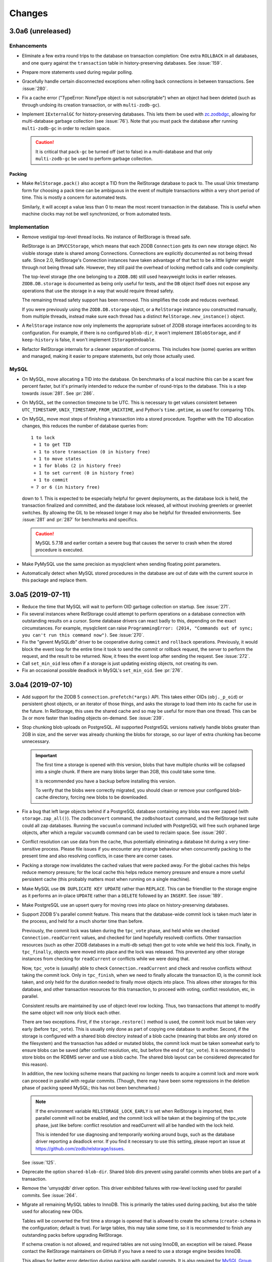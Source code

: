 =========
 Changes
=========

3.0a6 (unreleased)
==================

Enhancements
------------

- Eliminate a few extra round trips to the database on transaction
  completion: One extra ``ROLLBACK`` in all databases, and one query
  against the ``transaction`` table in history-preserving databases.
  See :issue:`159`.

- Prepare more statements used during regular polling.

- Gracefully handle certain disconnected exceptions when rolling back
  connections in between transactions. See :issue:`280`.

- Fix a cache error ("TypeError: NoneType object is not
  subscriptable") when an object had been deleted (such as through
  undoing its creation transaction, or with ``multi-zodb-gc``).

- Implement ``IExternalGC`` for history-preserving databases. This
  lets them be used with `zc.zodbdgc
  <https://pypi.org/project/zc.zodbdgc/>`_, allowing for
  multi-database garbage collection (see :issue:`76`). Note that you
  must pack the database after running ``multi-zodb-gc`` in order to
  reclaim space.

  .. caution::

     It is critical that ``pack-gc`` be turned off (set to false) in a
     multi-database and that only ``multi-zodb-gc`` be used to perform
     garbage collection.

Packing
~~~~~~~

- Make ``RelStorage.pack()`` also accept a TID from the RelStorage
  database to pack to. The usual Unix timestamp form for choosing a
  pack time can be ambiguous in the event of multiple transactions
  within a very short period of time. This is mostly a concern for
  automated tests.

  Similarly, it will accept a value less than 0 to mean the most
  recent transaction in the database. This is useful when machine
  clocks may not be well synchronized, or from automated tests.

Implementation
--------------

- Remove vestigial top-level thread locks. No instance of RelStorage
  is thread safe.

  RelStorage is an ``IMVCCStorage``, which means that each ZODB
  ``Connection`` gets its own new storage object. No visible storage
  state is shared among Connections. Connections are explicitly
  documented as not being thread safe. Since 2.0, RelStorage's
  Connection instances have taken advantage of that fact to be a
  little lighter weight through not being thread safe. However, they
  still paid the overhead of locking method calls and code complexity.

  The top-level storage (the one belonging to a ``ZODB.DB``) still
  used heavyweight locks in earlier releases. ``ZODB.DB.storage`` is
  documented as being only useful for tests, and the ``DB`` object
  itself does not expose any operations that use the storage in a way
  that would require thread safety.

  The remaining thread safety support has been removed. This
  simplifies the code and reduces overhead.

  If you were previously using the ``ZODB.DB.storage`` object, or a
  ``RelStorage`` instance you constructed manually, from multiple
  threads, instead make sure each thread has a distinct
  ``RelStorage.new_instance()`` object.

- A ``RelStorage`` instance now only implements the appropriate subset
  of ZODB storage interfaces according to its configuration. For
  example, if there is no configured ``blob-dir``, it won't implement
  ``IBlobStorage``, and if ``keep-history`` is false, it won't
  implement ``IStorageUndoable``.

- Refactor RelStorage internals for a cleaner separation of concerns.
  This includes how (some) queries are written and managed, making it
  easier to prepare statements, but only those actually used.


MySQL
-----

- On MySQL, move allocating a TID into the database. On benchmarks
  of a local machine this can be a scant few percent faster, but it's
  primarily intended to reduce the number of round-trips to the
  database. This is a step towards :issue:`281`. See :pr:`286`.

- On MySQL, set the connection timezone to be UTC. This is necessary
  to get values consistent between ``UTC_TIMESTAMP``,
  ``UNIX_TIMESTAMP``, ``FROM_UNIXTIME``, and Python's ``time.gmtime``,
  as used for comparing TIDs.

- On MySQL, move most steps of finishing a transaction into a stored
  procedure. Together with the TID allocation changes, this reduces
  the number of database queries from::

    1 to lock
     + 1 to get TID
     + 1 to store transaction (0 in history free)
     + 1 to move states
     + 1 for blobs (2 in history free)
     + 1 to set current (0 in history free)
     + 1 to commit
    = 7 or 6 (in history free)

  down to 1. This is expected to be especially helpful for gevent
  deployments, as the database lock is held, the transaction finalized
  and committed, and the database lock released, all without involving
  greenlets or greenlet switches. By allowing the GIL to be released
  longer it may also be helpful for threaded environments. See
  :issue:`281` and :pr:`287` for benchmarks and specifics.

  .. caution::

    MySQL 5.7.18 and earlier contain a severe bug that causes the
    server to crash when the stored procedure is executed.


- Make PyMySQL use the same precision as mysqlclient when sending
  floating point parameters.

- Automatically detect when MySQL stored procedures in the database
  are out of date with the current source in this package and replace
  them.


3.0a5 (2019-07-11)
==================

- Reduce the time that MySQL will wait to perform OID garbage
  collection on startup. See :issue:`271`.

- Fix several instances where RelStorage could attempt to perform
  operations on a database connection with outstanding results on a
  cursor. Some database drivers can react badly to this, depending on
  the exact circumstances. For example, mysqlclient can raise
  ``ProgrammingError: (2014, "Commands out of sync; you can't run this
  command now")``. See :issue:`270`.

- Fix the "gevent MySQLdb" driver to be cooperative during ``commit``
  and ``rollback`` operations. Previously, it would block the event
  loop for the entire time it took to send the commit or rollback
  request, the server to perform the request, and the result to be
  returned. Now, it frees the event loop after sending the request.
  See :issue:`272`.

- Call ``set_min_oid`` less often if a storage is just updating
  existing objects, not creating its own.

- Fix an occasional possible deadlock in MySQL's ``set_min_oid``. See
  :pr:`276`.

3.0a4 (2019-07-10)
==================

- Add support for the ZODB 5 ``connection.prefetch(*args)`` API. This
  takes either OIDs (``obj._p_oid``) or persistent ghost objects, or
  an iterator of those things, and asks the storage to load them into
  its cache for use in the future. In RelStorage, this uses the shared
  cache and so may be useful for more than one thread. This can be
  3x or more faster than loading objects on-demand. See :issue:`239`.

- Stop chunking blob uploads on PostgreSQL. All supported PostgreSQL
  versions natively handle blobs greater than 2GB in size, and the
  server was already chunking the blobs for storage, so our layer of
  extra chunking has become unnecessary.

  .. important::

     The first time a storage is opened with this version,
     blobs that have multiple chunks will be collapsed into a single
     chunk. If there are many blobs larger than 2GB, this could take
     some time.

     It is recommended you have a backup before installing this
     version.

     To verify that the blobs were correctly migrated, you should
     clean or remove your configured blob-cache directory, forcing new
     blobs to be downloaded.

- Fix a bug that left large objects behind if a PostgreSQL database
  containing any blobs was ever zapped (with ``storage.zap_all()``).
  The ``zodbconvert`` command, the ``zodbshootout`` command, and the
  RelStorage test suite could all zap databases. Running the
  ``vacuumlo`` command included with PostgreSQL will free such
  orphaned large objects, after which a regular ``vacuumdb`` command
  can be used to reclaim space. See :issue:`260`.

- Conflict resolution can use data from the cache, thus potentially
  eliminating a database hit during a very time-sensitive process.
  Please file issues if you encounter any strange behaviour when
  concurrently packing to the present time and also resolving
  conflicts, in case there are corner cases.

- Packing a storage now invalidates the cached values that were packed
  away. For the global caches this helps reduce memory pressure; for
  the local cache this helps reduce memory pressure and ensure a more
  useful persistent cache (this probably matters most when running on
  a single machine).

- Make MySQL use ``ON DUPLICATE KEY UPDATE`` rather than ``REPLACE``.
  This can be friendlier to the storage engine as it performs an
  in-place ``UPDATE`` rather than a ``DELETE`` followed by an
  ``INSERT``. See :issue:`189`.

- Make PostgreSQL use an upsert query for moving rows into place on
  history-preserving databases.

- Support ZODB 5's parallel commit feature. This means that the
  database-wide commit lock is taken much later in the process, and
  held for a much shorter time than before.

  Previously, the commit lock was taken during the ``tpc_vote`` phase,
  and held while we checked ``Connection.readCurrent`` values, and
  checked for (and hopefully resolved) conflicts. Other transaction
  resources (such as other ZODB databases in a multi-db setup) then
  got to vote while we held this lock. Finally, in ``tpc_finally``,
  objects were moved into place and the lock was released. This
  prevented any other storage instances from checking for
  ``readCurrent`` or conflicts while we were doing that.

  Now, ``tpc_vote`` is (usually) able to check
  ``Connection.readCurrent`` and check and resolve conflicts without
  taking the commit lock. Only in ``tpc_finish``, when we need to
  finally allocate the transaction ID, is the commit lock taken, and
  only held for the duration needed to finally move objects into
  place. This allows other storages for this database, and other
  transaction resources for this transaction, to proceed with voting,
  conflict resolution, etc, in parallel.

  Consistent results are maintained by use of object-level row
  locking. Thus, two transactions that attempt to modify the same
  object will now only block each other.

  There are two exceptions. First, if the ``storage.restore()`` method
  is used, the commit lock must be taken very early (before
  ``tpc_vote``). This is usually only done as part of copying one
  database to another. Second, if the storage is configured with a
  shared blob directory instead of a blob cache (meaning that blobs
  are *only* stored on the filesystem) and the transaction has added
  or mutated blobs, the commit lock must be taken somewhat early to
  ensure blobs can be saved (after conflict resolution, etc, but
  before the end of ``tpc_vote``). It is recommended to store blobs on
  the RDBMS server and use a blob cache. The shared blob layout can be
  considered deprecated for this reason).

  In addition, the new locking scheme means that packing no longer
  needs to acquire a commit lock and more work can proceed in parallel
  with regular commits. (Though, there may have been some regressions
  in the deletion phase of packing speed MySQL; this has not been
  benchmarked.)

  .. note::

     If the environment variable ``RELSTORAGE_LOCK_EARLY`` is
     set when RelStorage is imported, then parallel commit will not be
     enabled, and the commit lock will be taken at the beginning of
     the tpc_vote phase, just like before: conflict resolution and
     readCurrent will all be handled with the lock held.

     This is intended for use diagnosing and temporarily working
     around bugs, such as the database driver reporting a deadlock
     error. If you find it necessary to use this setting, please
     report an issue at https://github.com/zodb/relstorage/issues.

  See :issue:`125`.

- Deprecate the option ``shared-blob-dir``. Shared blob dirs prevent
  using parallel commits when blobs are part of a transaction.

- Remove the 'umysqldb' driver option. This driver exhibited failures
  with row-level locking used for parallel commits. See :issue:`264`.

- Migrate all remaining MySQL tables to InnoDB. This is primarily the
  tables used during packing, but also the table used for allocating
  new OIDs.

  Tables will be converted the first time a storage is opened that is
  allowed to create the schema (``create-schema`` in the
  configuration; default is true). For large tables, this may take
  some time, so it is recommended to finish any outstanding packs
  before upgrading RelStorage.

  If schema creation is not allowed, and required tables are not using
  InnoDB, an exception will be raised. Please contact the RelStorage
  maintainers on GitHub if you have a need to use a storage engine
  besides InnoDB.

  This allows for better error detection during packing with parallel
  commits. It is also required for `MySQL Group Replication
  <https://dev.mysql.com/doc/refman/8.0/en/group-replication-requirements.html>`_.
  Benchmarking also shows that creating new objects can be up to 15%
  faster due to faster OID allocation.

  Things to be aware of:

    - MySQL's `general conversion notes
      <https://dev.mysql.com/doc/refman/8.0/en/converting-tables-to-innodb.html>`_
      suggest that if you had tuned certain server parameters for
      MyISAM tables (which RelStorage only used during packing) it
      might be good to evaluate those parameters again.
    - InnoDB tables may take more disk space than MyISAM tables.
    - The ``new_oid`` table may temporarily have more rows in it at one
      time than before. They will still be garbage collected
      eventually. The change in strategy was necessary to handle
      concurrent transactions better.

  See :issue:`188`.

- Fix an ``OperationalError: database is locked`` that could occur on
  startup if multiple processes were reading or writing the cache
  database. See :issue:`266`.


3.0a3 (2019-06-26)
==================

- Zapping a storage now also removes any persistent cache files. See
  :issue:`241`.

- Zapping a MySQL storage now issues ``DROP TABLE`` statements instead
  of ``DELETE FROM`` statements. This is much faster on large
  databases. See :issue:`242`.

- Workaround the PyPy 7.1 JIT bug using MySQL Connector/Python. It is no
  longer necessary to disable the JIT in PyPy 7.1.

- On PostgreSQL, use PostgreSQL's efficient binary ``COPY FROM`` to
  store objects into the database. This can be 20-40% faster. See
  :issue:`247`.

- Use more efficient mechanisms to poll the database for current TIDs
  when verifying serials in transactions.

- Silence a warning about ``cursor.connection`` from pg8000. See
  :issue:`238`.

- Poll the database for the correct TIDs of older transactions when
  loading from a persistent cache, and only use the entries if they
  are current. This restores the functionality lost in the fix for
  :issue:`249`.

- Increase the default cache delta limit sizes.

- Fix a race condition accessing non-shared blobs when the blob cache
  limit was reached which could result in blobs appearing to be
  spuriously empty. This was only observed on macOS. See :issue:`219`.

- Fix a bug computing the cache delta maps when restoring from
  persistent cache that could cause data from a single transaction to
  be stale, leading to spurious conflicts.

3.0a2 (2019-06-19)
==================

- Drop support for PostgreSQL versions earlier than 9.6. See
  :issue:`220`.

- Make MySQL and PostgreSQL use a prepared statement to get
  transaction IDs. PostgreSQL also uses a prepared statement to set
  them. This can be slightly faster. See :issue:`246`.

- Make PostgreSQL use a prepared statement to move objects to their
  final destination during commit (history free only). See
  :issue:`246`.

- Fix an issue with persistent caches written to from multiple
  instances sometimes getting stale data after a restart. Note: This
  makes the persistent cache less useful for objects that rarely
  change in a database that features other actively changing objects;
  it is hoped this can be addressed in the future. See :issue:`249`.

3.0a1 (2019-06-12)
==================

- Add support for Python 3.7.

- Drop support for Python 3.4.

- Drop support for Python 2.7.8 and earlier.

- Drop support for ZODB 4 and ZEO 4.

- Officially drop support for versions of MySQL before 5.7.9. We haven't
  been testing on anything older than that for some time, and older
  than 5.6 for some time before that.

- Drop the ``poll_interval`` parameter. It has been deprecated with a
  warning and ignored since 2.0.0b2. See :issue:`222`.

- Drop support for pg8000 older than 1.11.0.

- Drop support for MySQL Connector/Python older than 8.0.16. Many
  older versions are known to be broken. Note that the C extension,
  while available, is not currently recommended due to internal
  errors. See :issue:`228`.

- Test support for MySQL Connector/Python on PyPy. See :issue:`228`.

  .. caution:: Prior to PyPy 7.2 or RelStorage 3.0a3, it is necessary to disable JIT
               inlining due to `a PyPy bug
               <https://bitbucket.org/pypy/pypy/issues/3014/jit-issue-inlining-structunpack-hh>`_
               with ``struct.unpack``.

- Drop support for PyPy older than 5.3.1.

- Drop support for the "MySQL Connector/Python" driver name since it
  wasn't possible to know if it would use the C extension or the
  Python implementation. Instead, explicitly use the 'Py' or 'C'
  prefixed name. See :pr:`229`.

- Drop the internal and undocumented environment variables that could be
  used to force configurations that did not specify a database driver
  to use a specific driver. Instead, list the driver in the database
  configuration.

- Opening a RelStorage configuration object read from ZConfig more
  than once would lose the database driver setting, reverting to
  'auto'. It now retains the setting. See :issue:`231`.

- Fix Python 3 with mysqlclient 1.4. See :issue:`213`.

- Drop support for mysqlclient < 1.4.

- Make driver names in RelStorage configurations case-insensitive
  (e.g., 'MySQLdb' and 'mysqldb' are both valid). See :issue:`227`.

- Rename the column ``transaction.empty`` to ``transaction.is_empty``
  for compatibility with MySQL 8.0, where ``empty`` is now a reserved
  word. The migration will happen automatically when a storage is
  first opened, unless it is configured not to create the schema.

  .. note:: This migration has not been tested for Oracle.

  .. note:: You must run this migration *before* attempting to upgrade
            a MySQL 5 database to MySQL 8. If you cannot run the
            upgrade through opening the storage, the statement is
            ``ALTER TABLE transaction CHANGE empty is_empty BOOLEAN
            NOT NULL DEFAULT FALSE``.

- Stop getting a warning about invalid optimizer syntax when packing a
  MySQL database (especially with the PyMySQL driver). See
  :issue:`163`.

- Add ``gevent MySQLdb``, a new driver that cooperates with gevent
  while still using the C extensions of ``mysqlclient`` to communicate
  with MySQL. This is now recommended over ``umysqldb``, which is
  deprecated and will be removed.

- Rewrite the persistent cache implementation. It now is likely to
  produce much higher hit rates (100% on some benchmarks, compared to
  1-2% before). It is currently slower to read and write, however.
  This is a work in progress. See :pr:`243`.

- Add more aggressive validation and, when possible, corrections for
  certain types of cache consistency errors. Previously an
  ``AssertionError`` would be raised with the message "Detected an
  inconsistency between RelStorage and the database...". We now
  proactively try harder to avoid that situation based on some
  educated guesses about when it could happen, and should it still
  happen we now reset the cache and raise a type of ``TransientError``
  allowing the application to retry. A few instances where previously
  incorrect data could be cached may now raise such a
  ``TransientError``. See :pr:`245`.

2.1.1 (2019-01-07)
==================

- Avoid deleting attributes of DB driver modules we import. Fixes
  :issue:`206` reported by Josh Zuech.


2.1.0 (2018-02-07)
==================

- Document that installing RelStorage from source requires a working
  CFFI compilation environment. Fixes :issue:`187`, reported by
  Johannes Raggam.

- Test with MySQL Connector/Python 8.0.6, up from 2.1.5. Note that
  PyPy 5.8.0 is known to *not* work with MySQL Connector/Python
  (although PyPy 5.6.0 did).


2.1a2 (2017-04-15)
==================

- Implemented the storage ``afterCompletion`` method, which allows
  RelStorage storages to be notified of transaction endings for
  transactions that don't call the two-phase commit API.  This allows
  resources to be used more efficiently because it prevents RDBMS
  transactions from being held open.

  Fixes: :issue:`147` (At least for ZODB 5.2.)

- Oracle: Fix two queries that got broken due to the performance work
  in 2.1a1.

- MySQL: Workaround a rare issue that could lead to a ``TypeError``
  when getting new OIDs. See :issue:`173`.

- The ``len`` of a RelStorage instance now correctly reflects the
  approximate number of objects in the database. Previously it
  returned a hardcoded 0. See :issue:`178`.

- MySQL: Writing blobs to the database is much faster and scales much
  better as more blobs are stored. The query has been rewritten to use
  existing primary key indexes, whereas before it used a table scan
  due to deficiencies in the MySQL query optimizer. Thanks to Josh
  Zuech and enfold-josh. See :issue:`175`.

2.1a1 (2017-02-01)
==================

- 3.6.0 final release is tested on CI servers.
- Substantial performance improvements for PostgreSQL, both on reading
  and writing. Reading objects can be 20-40% faster. Writing objects
  can be 15-25% faster (the most benefit will be seen by history-free
  databases on PostgreSQL 9.5 and above). MySQL may have a (much)
  smaller improvement too, especially for small transactions. This was
  done through the use of prepared statements for the most important
  queries and the new `'ON CONFLICT UPDATE'
  <https://wiki.postgresql.org/wiki/What's_new_in_PostgreSQL_9.5#INSERT_..._ON_CONFLICT_DO_NOTHING.2FUPDATE_.28.22UPSERT.22.29>`_
  syntax. See :pr:`157` and :issue:`156`.
- The umysqldb driver no longer attempts to automatically reconnect on
  a closed cursor exception. That fails now that prepared statements
  are in use. Instead, it translates the internal exception to one
  that the higher layers of RelStorage recognize as requiring
  reconnection at consistent times (transaction boundaries).
- Add initial support for the `MySQL Connector/Python
  <https://dev.mysql.com/doc/connector-python/en/>`_ driver. See
  :issue:`155`.
- Backport `ZODB #140
  <https://github.com/zopefoundation/ZODB/pull/140>`_ to older
  versions of ZODB. This improves write performance, especially in
  multi-threaded scenarios, by up to 10%. See :pr:`160`.
- MySQL temporary tables now use the InnoDB engine instead of MyISAM.
  See :pr:`162`.

2.0.0 (2016-12-23)
==================

- MySQL and Postgres now use the same optimized methods to get the
  latest TID at transaction commit time as they do at poll time. This
  is similar to :issue:`89`.
- MySQL now releases the commit lock (if acquired) during pre-pack
  with GC of a history-free storage at the same time as PostgreSQL and
  Oracle did (much earlier). Reported and initial fix provided in
  :pr:`9` by jplouis.


2.0.0rc1 (2016-12-12)
=====================

- Writing persistent cache files has been changed to reduce the risk
  of stale temporary files remaining. Also, files are kept open for a
  shorter period of time and removed in a way that should work better
  on Windows.

- RelStorage is now tested on Windows for MySQL and PostgreSQL thanks
  to AppVeyor.

- Add support for Python 3.6.

2.0.0b9 (2016-11-29)
====================

- The MySQL adapter will now produce a more informative error if it
  gets an unexpected result taking the commit lock. Reported by Josh
  Zuech.

- Compatibility with transaction 2.0 on older versions of ZODB (prior
  to the unreleased version that handles encoding meta data for us),
  newer versions of ZODB (that do the encoding), while maintaining
  compatibility with transaction 1.x. In particular, the ``history``
  method consistently returns bytes for username and description.

- In very rare cases, persistent cache files could result in a corrupt
  cache state in memory after loading them, resulting in
  AttributeErrors until the cache files were removed and the instance
  restarted. Reported in :issue:`140` by Carlos Sanchez.

2.0.0b8 (2016-10-02)
====================

- List CFFI in `setup_requires` for buildout users.


2.0.0b7 (2016-10-01)
====================

- Add the ability to limit the persistent cache files size. Thanks to
  Josh Zuech for the suggestion, which led to the next change.

- Move the RelStorage shared cache to a `windowed-LFU with segmented
  LRU
  <http://highscalability.com/blog/2016/1/25/design-of-a-modern-cache.html>`_
  instead of a pure LRU model. This can be a nearly optimal caching
  strategy for many workloads. The caching code itself is also faster
  in all tested cases.

  It's especially helpful when using persistent cache files together
  with a file size limit, as we can now ensure we write out the most
  frequently useful data to the file instead of just the newest.

  For more information see :issue:`127` and :pr:`128`. Thanks to Ben
  Manes for assistance talking through issues related to the cache
  strategy.

  For write-heavy workloads, you may want to increase
  ``cache_delta_size_limit``.

  The internal implementation details of the cache have been
  completely changed. Only the ``StorageCache`` class remains
  unchanged (though that's also an implementation class). CFFI is now
  required, and support for PyPy versions older than 2.6.1 has been dropped.

- On CPython, use LLBTrees for the cache delta maps. This allows using
  a larger, more effective size while reducing memory usage. Fixes :issue:`130`.

- Persistent cache files use the latest TID in the cache as the file's
  modification time. This allows a more accurate choice of which file
  to read at startup. Fixes :issue:`126`.

- Fix packing of history-preserving Oracle databases. Reported in
  :issue:`135` by Peter Jacobs.

2.0.0b6 (2016-09-08)
====================

- Use ``setuptools.find_packages`` and ``include_package_data`` to
  ensure wheels have all the files necessary. This corrects an issue
  with the 2.0.0b5 release on PyPI. See :issue:`121` by Carlos Sanchez.


2.0.0b5 (2016-08-24)
====================

- Supporting new databases should be simpler due to a code
  restructuring. Note that many internal implementation classes have
  moved or been renamed.
- The umysqldb support handles query transformations more efficiently.
- umysqldb now raises a more informative error when the server sends
  too large a packet.

  .. note:: If you receive "Socket receive buffer full" errors, you
            are likely experiencing `this issue <https://github.com/esnme/ultramysql/issues/34>`_ in ultramysql and
            will need a patched version, such as the one provided in
            `this pull request
            <https://github.com/esnme/ultramysql/pull/61>`_.
- The local persistent cache file format has been changed to improve
  reading and writing speed. Old files will be cleaned up
  automatically. Users of the default settings could see improvements
  of up to 3x or more on reading and writing.
- Compression of local persistent cache files has been disabled by
  default (but there is still an option to turn it back on).
  Operational experience showed that it didn't actually save that much
  disk space, while substantially slowing down the reading and writing
  process (2-4x).
- Add an option, ``cache-local-dir-read-count`` to limit the maximum
  number of persistent local cache files will be used to populate a
  storages's cache. This can be useful to reduce startup time if cache
  files are large and workers have mostly similar caches.

2.0.0b4 (2016-07-17)
====================

- Add experimental support for umysqldb as a MySQL driver for Python
  2.7. This is a gevent-compatible driver implemented in C for speed.
  Note that it may not be able to store large objects (it has been
  observed to fail for a 16M object---it hardcodes a
  ``max_allowed_packet`` of exactly 16MB for read and write buffers),
  and has been observed to have some other stability issues.


2.0.0b3 (2016-07-16)
====================

- Add support for ZODB 5. RelStorage continues to run on ZODB 4 >=
  4.4.2.
- Add support for tooling to help understand RelStorage cache
  behaviour. This can help tune cache sizes and the choice to use
  Memcached or not. See :issue:`106` and :pr:`108`.
- Fix a threading issue with certain database drivers.

2.0.0b2 (2016-07-08)
====================

Breaking Changes
----------------

- Support for cx_Oracle versions older than 5.0 has been dropped. 5.0
  was released in 2008.

- Support for PostgreSQL 8.1 and earlier has been dropped. 8.2 is
  likely to still work, but 9.0 or above is recommended. 8.2 was
  released in 2006 and is no longer supported by upstream. The oldest
  version still supported by upstream is 9.1, released in 2011.


Platform Support
----------------

- Using ZODB >= 4.4.2 (*but not 5.0*) is recommended to avoid
  deprecation warnings due to the introduction of a new storage
  protocol. The next major release of RelStorage will require ZODB
  4.4.2 or above and should work with ZODB 5.0.

- Change the recommended and tested MySQL client for Python 2.7 away
  from the unmaintained MySQL-python to the maintained mysqlclient
  (the same one used by Python 3).

- PyMySQL now works and is tested on Python 3.

- A pure-Python PostgreSQL driver, pg8000, now works and is tested on
  all platforms. This is a gevent-compatible driver. Note that it
  requires a PostgreSQL 9.4 server or above for BLOB support.

- Support explicitly specifying the database driver to use. This can
  be important when there is a large performance difference between
  drivers, and more than one might be installed. (Also, RelStorage no
  longer has the side-effect of registering ``PyMySQL`` as ``MySQLdb`` and
  ``psycopg2cffi`` as ``psycopg2``.) See :issue:`86`.


Bug Fixes
---------

- Memcache connections are explicitly released instead of waiting for
  GC to do it for us. This is especially important with PyPy and/or
  ``python-memcached``. See :issue:`80`.

- The ``poll-interval`` option is now ignored and polling is performed
  when the ZODB Connection requests it (at transaction boundaries).
  Experience with delayed polling has shown it typically to do more
  harm than good, including introducing additional possibilities for
  error and leading to database performance issues. It is expected
  that most sites won't notice any performance difference. A larger
  discussion can be found in :issue:`87`.

Performance
-----------

- Support a persistent on-disk cache. This can greatly speed up
  application warmup after a restart (such as when deploying new code).
  Some synthetic benchmarks show an 8-10x improvement. See :issue:`92`
  for a discussion, and see the options ``cache-local-dir`` and
  ``cache-local-dir-count``.

- Instances of :class:`.RelStorage` no longer use threading locks by
  default and hence are not thread safe. A ZODB :class:`Connection
  <ZODB.interfaces.IConnection>` is documented as not being
  thread-safe and must be used only by a single thread at a time.
  Because RelStorage natively implements MVCC, each Connection has a
  unique storage object. It follows that the storage object is used
  only by a single thread. Using locks just adds unneeded overhead to
  the common case. If this is a breaking change for you, please open
  an issue. See :pr:`91`.

- MySQL uses (what should be) a slightly more efficient poll query.
  See :issue:`89`.

- The in-memory cache allows for higher levels of concurrent
  operation via finer-grained locks. For example, compression and
  decompression are no longer done while holding a lock.

- The in-memory cache now uses a better approximation of a LRU
  algorithm with less overhead, so more data should fit in the same
  size cache. (For best performance, CFFI should be installed; a
  warning is generated if that is not the case.)

- The in-memory cache is now smart enough not to store compressed
  objects that grow during compression, and it uses the same
  compression markers as zc.zlibstorage to avoid double-compression.
  It can also gracefully handle changes to the compression format in
  persistent files.

2.0.0b1 (2016-06-28)
====================

Breaking Changes
----------------

- Update the ZODB dependency from ZODB3 3.7.0 to ZODB 4.3.1. Support
  for ZODB older than 3.10 has been removed; ZODB 3.10 may work, but
  only ZODB 4.3 is tested.

- Remove support for Python 2.6 and below. Python 2.7 is now required.

Platform Support
----------------

- Add support for PyPy on MySQL and PostgreSQL using PyMySQL and
  psycopg2cffi respectively. PyPy can be substantially faster than
  CPython in some scenarios; see :pr:`23`.

- Add initial support for Python 3.4+ for MySQL (using mysqlclient), PostgreSQL,
  and Oracle.

Bug Fixes
---------

- Fixed ``loadBefore`` of a deleted/undone object to correctly raise a
  POSKeyError instead of returning an empty state. (Revealed by
  updated tests for FileStorage in ZODB 4.3.1.)

- Oracle: Packing should no longer produce LOB errors. This partially
  reverts the speedups in 1.6.0b2. Reported in :issue:`30` by Peter
  Jacobs.

- :meth:`.RelStorage.registerDB` and :meth:`.RelStorage.new_instance`
  now work with storage wrappers like zc.zlibstorage. See :issue:`70`
  and :issue:`71`.

Included Utilities
------------------

- zodbconvert: The ``--incremental`` option is supported with a
  FileStorage (or any storage that implements
  ``IStorage.lastTransaction()``) as a destination, not just
  RelStorages.

- zodbconvert: The ``--incremental`` option works correctly with a
  RelStorage as a destination. See :pr:`22`. With contributions by
  Sylvain Viollon, Mauro Amico, and Peter Jacobs. Originally reported
  by Jan-Wijbrand Kolman.

- PostgreSQL: ``zodbconvert --clear`` should be much faster when the
  destination is a PostgreSQL schema containing lots of data. *NOTE*:
  There can be no other open RelStorage connections to the destination,
  or any PostgreSQL connection in general that might be holding locks
  on the RelStorage tables, or ``zodbconvert`` will block indefinitely
  waiting for the locks to be released. Partial fix for :issue:`16`
  reported by Chris McDonough.

- ``zodbconvert`` and ``zodbpack`` use :mod:`argparse` instead of
  :mod:`optparse` for command line handling.

Performance
-----------

- MySQL: Use the "binary" character set to avoid producing "Invalid
  utf8 character string" warnings. See :issue:`57`.

- Conflict resolution uses the locally cached state instead of
  re-reading it from the database (they are guaranteed to be the
  same). See :issue:`38`.

- Conflict resolution reads all conflicts from the database in one
  query, instead of querying for each individual conflict. See
  :issue:`39`.

- PostgreSQL no longer encodes and decodes object state in Base64
  during database communication thanks to database driver
  improvements. This should reduce network overhead and CPU usage for
  both the RelStorage client and the database server. psycopg2 2.4.1
  or above is required; 2.6.1 or above is recommended. (Or
  psycopg2cffi 2.7.4.)

- PostgreSQL 9.3: Support ``commit-lock-timeout``. Contributed in :pr:`20`
  by Sean Upton.


Other Enhancements
------------------

- Raise a specific exception when acquiring the commit lock
  (:exc:`~relstorage.adapters.interfaces.UnableToAcquireCommitLockError`) or pack
  lock (:exc:`~relstorage.adapters.interfaces.UnableToAcquirePackUndoLockError`)
  fails. See :pr:`18`.

- ``RelStorage.lastTransaction()`` is more consistent with FileStorage
  and ClientStorage, returning a useful value in more cases.

- Oracle: Add support for getting the database size. Contributed in
  :pr:`21` by Mauro Amico.

- Support :class:`ZODB.interfaces.IExternalGC` for history-free
  databases, allowing multi-database garbage collection with
  ``zc.zodbdgc``. See :issue:`47`.

Project Details
---------------

- Travis CI is now used to run RelStorage tests against MySQL and
  PostgreSQL on every push and pull request. CPython 2 and 3 and PyPy
  are all tested with the recommended database drivers.

- Documentation has been reorganized and moved to `readthedocs
  <http://relstorage.readthedocs.io>`_.

- Updated the buildout configuration to just run relstorage tests and
  to select which databases to use at build time.


1.6.1 (2016-08-30)
==================

- Tests: Basic integration testing is done on Travis CI. Thanks to
  Mauro Amico.

- ``RelStorage.lastTransaction()`` is more consistent with FileStorage
  and ClientStorage, returning a useful value in more cases.

- zodbconvert: The ``--incremental`` option is supported with a
  FileStorage (or any storage that implements
  ``IStorage.lastTransaction()``) as a destination, not just
  RelStorages.

- zodbconvert: The ``--incremental`` option is supported with a
  RelStorage as a destination. See :pr:`22`. With contributions by
  Sylvain Viollon, Mauro Amico, and Peter Jacobs. Originally reported
  by Jan-Wijbrand Kolman.

- Oracle: Packing should no longer produce LOB errors. This partially
  reverts the speedups in 1.6.0b2. Reported in :issue:`30` by Peter
  Jacobs.

1.6.0 (2016-06-09)
==================

- Tests: Use the standard library doctest module for compatibility
  with newer zope.testing releases.

1.6.0b3 (2014-12-08)
====================

- Packing: Significantly reduced the RAM consumed by graph traversal during
  the pre_pack phase.  (Tried several methods; encoded 64 bit IISets turned
  out to be the most optimal.)


1.6.0b2 (2014-10-03)
====================

- Packing: Used cursor.fetchmany() to make packing more efficient.


1.6.0b1 (2014-09-04)
====================

- The local cache is now more configurable and uses ``zlib`` compression
  by default.

- Added support for ``zodburi``, which means you can open a storage
  using "postgres:", "mysql:", or "oracle:" URIs.

- Packing: Reduced RAM consumption while packing by using IIBTree.Set
  instead of built-in set objects.

- MySQL 5.5: The test suite was freezing in checkBackwardTimeTravel. Fixed.

- Added performance metrics using the perfmetrics package.

- zodbconvert: Add an --incremental option to the zodbconvert script,
  letting you convert additional transactions at a later date, or
  update a non-live copy of your database, copying over missing
  transactions.

- Replication: Added the ro-replica-conf option, which tells RelStorage
  to use a read-only database replica for load connections. This makes
  it easy for RelStorage clients to take advantage of read-only
  database replicas.

- Replication: When the database connection is stale (such as when
  RelStorage switches to an asynchronous replica that is not yet up to
  date), RelStorage will now raise ReadConflictError by default.
  Ideally, the application will react to the error by transparently
  retrying the transaction, while the database gets up to date. A
  subsequent transaction will no longer be stale.

- Replication: Added the revert-when-stale option. When this option is
  true and the database connection is stale, RelStorage reverts the
  ZODB connection to the stale state rather than raise
  ReadConflictError. This option is intended for highly available,
  read-only ZODB clients. This option would probably confuse users of
  read-write ZODB clients, whose changes would sometimes seem to be
  temporarily reverted.

- Caching: Use the database name as the cache-prefix by default. This
  will hopefully help people who accidentally use a single memcached for
  multiple databases.

- Fixed compatibility with persistent 4.0.5 and above.


1.5.1 (2011-11-12)
==================

- Packing: Lowered garbage collection object reference finding log level to
  debug; this stage takes mere seconds, even in large sites, but could produce
  10s of thousands of lines of log output.

- RelStorage was opening a test database connection (and was leaving it
  idle in a transaction with recent ZODB versions that support
  IMVCCStorage.) RelStorage no longer opens that test connection.

- zodbconvert: Avoid holding a list of all transactions in memory.

- Just after installing the database schema, verify the schema was
  created correctly. This affects MySQL in particular.


1.5.0 (2011-06-30)
==================

- PostgreSQL: Fixed another minor compatibility issue with PostgreSQL 9.0.
  Packing raised an error when the client used old an version of libpq.

- Delete empty transactions in batches of 1000 rows instead of all in one
  go, to prevent holding the transaction lock for longer than absolutely
  necessary.

- Oracle: Fix object reference downloading performance for large RelStorage
  databases during the garbage collection phase of a pack.

- Oracle, PostgreSQL: Switch to storing ZODB blob in chunks up to 4GB
  (the maximum supported by cx_Oracle) or 2GB (PostgreSQL maximum blob size)
  to maximize blob reading and writing performance.

  The PostgreSQL blob_chunk schema changed to support this, see
  notes/migrate-to-1.5.txt to update existing databases.

- zodbconvert: When copying a database containing blobs, ensure the source
  blob file exists long enough to copy it.


1.5.0b2 (2011-03-02)
====================

- Better packing based on experience with large databases.  Thanks
  to Martijn Pieters!

    - Added more feedback to the packing process. It'll now report
      during batch commit how much of the total work has been
      completed, but at most every .1% of the total number of
      transactions or objects to process.

    - Renamed the --dry-run option to --prepack and added a
      --use-prepack-state to zodbpack. With these 2 options the
      pre-pack and pack phases can be run separately, allowing re-use
      of the pre-pack analysis data or even delegating the pre-pack
      phase off to a separate server.

    - Replaced the packing duty cycle with a nowait locking strategy.
      The pack operation will now request the commit lock but pauses if
      it is already taken. It releases the lock after every batch
      (defaulting to 1 second processing). This makes the packing
      process faster while at the same time yielding to regular ZODB
      commits when busy.

    - Do not hold the commit lock during pack cleanup while deleting
      rows from the object reference tables; these tables are
      pack-specific and regular ZODB commits never touch these.

- Added an option to control schema creation / updating on startup.
  Setting the ``create-schema`` option to false will let you use
  RelStorage without a schema update.

- Fixed compatibility with PostgreSQL 9.0, which is capable of
  returning a new 'hex' type to the client. Some builds of psycopg2
  return garbage or raise an error when they see the new type. The fix
  was to encode more SQL query responses using base 64.

- With the new shared-blob-dir option set to false, it was possible
  for a thread to read a partially downloaded blob.  Fixed.  Thanks for
  the report from Maurits van Rees.

- Support for "shared-blob-dir false" now requires ZODB 3.9 or better.
  The code in the ZODB 3.8 version of ZODB.blob is not compatible with
  BlobCacheLayout, leading to blob filename collisions.


1.5.0b1 (2011-02-05)
====================

- Added a state_size column to object_state, making it possible
  to query the size of objects without loading the state.  The new
  column is intended for gathering statistics.  A schema migration
  is required.

- Added more logging during zodbconvert to show that something is
  happening and give an indication of how far along the process is.

- Fixed a missing import in the blob cache cleanup code.

- Added a --dry-run option to zodbpack.

- Replaced the graph traversal portion of the pack code with
  a more efficient implementation using Python sets (instead of SQL).
  The new code is much faster for packing databases with deeply
  nested objects.


1.5.0a1 (2010-10-21)
====================

- Added an option to store ZODB blobs in the database.  The option is
  called "shared-blob-dir" and it behaves very much like the ZEO
  option of the same name.  Blobs stored in the database are broken
  into chunks to reduce the impact on RAM.

- Require setuptools or distribute.  Plain distutils is not sufficient.


1.4.2 (2011-02-04)
==================

- Fixed compatibility with ZODB 3.10.  As reported by JĂźrgen Herrmann,
  there was a problem with conflict errors.  The RelStorage patch of the
  sync() method now works with ZODB 3.10.

- Fixed a bug in packing history-free databases.  If changes were
  made to the database during the pack, the pack code could delete
  too many objects.  Thanks to Chris Withers for writing test code
  that revealed the bug.  A schema migration is required for history-free
  databases; see notes/migration-to-1.4.txt.

- Enabled logging to stderr in zodbpack.


1.4.1 (2010-10-21)
==================

- Oracle: always connect in threaded mode.  Without threaded mode,
  clients of Oracle 11g sometimes segfault.


1.4.0 (2010-09-30)
==================

- Made compatible with ZODB 3.10.0b7.

- Enabled ketama and compression in pylibmc_wrapper.  Both options
  are better for clusters.  [Helge Tesdal]

- Oracle: Use a more optimal query for POSKeyError logging.  [Helge Tesdal]

- Fixed a NameError that occurred when getting the history of an
  object where transaction extended info was set.  [Helge Tesdal]


1.4.0c4 (2010-09-17)
====================

- Worked around an Oracle RAC bug: apparently, in a RAC environment,
  the read-only transaction mode does not isolate transactions in the
  manner specified by the documentation, so Oracle users now have to
  use serializable isolation like everyone else. It's slower but more
  reliable.

- Use the client time instead of the database server time as a factor
  in the transaction ID.  RelStorage was using the database server time
  to reduce the need for synchronized clocks, but in practice, that
  policy broke tests and did not really avoid the need to synchronize
  clocks.  Also, the effect of unsynchronized clocks is predictable
  and manageable: you'll get bunches of transactions with sequential
  timestamps.

- If the database returns an object from the future (which should never
  happen), generate a ReadConflictError, hopefully giving the application
  a chance to recover.  The most likely causes of this are a broken
  database and threading bugs.


1.4.0c3 (2010-07-31)
====================

- Always update the RelStorage cache when opening a database connection for
  loading, even when no ZODB Connection is using the storage.  Otherwise,
  code that used the storage interface directly could cause the cache
  to fall out of sync; the effects would be seen in the next
  ZODB.Connection.

- Added a ZODB monkey patch that passes the "force" parameter to the
  sync method.  This should help the poll-interval option do its job
  better.


1.4.0c2 (2010-07-28)
====================

- Fixed a subtle bug in the cache code that could lead to an
  AssertionError indicating a cache inconsistency.  The inconsistency
  was caused by after_poll(), which was ignoring the randomness of
  the order of the list of recent changes, leading it to sometimes
  put the wrong transfer ID in the "delta_after" dicts.  Also expanded
  the AssertionError with debugging info, since cache inconsistency
  can still be caused by database misconfiguration and mismatched
  client versions.

- Oracle: updated the migration notes.  The relstorage_util package
  is not needed after all.


1.4.0c1 (2010-06-19)
====================

- History-preserving storages now replace objects on restore instead of
  just inserting them.  This should solve problems people were
  having with the zodbconvert utility.

- Oracle: call the DBMS_LOCK.REQUEST function directly instead of using
  a small package named ``relstorage_util``. The ``relstorage_util``
  package was designed as a secure way to access the DBMS_LOCK package,
  but the package turned out to be confusing to DBAs and provided no
  real security advantage.  People who have already deployed
  RelStorage 1.4.x on Oracle need to do the following:

      GRANT EXECUTE ON DBMS_LOCK TO <zodb_user>;

  You can also drop the ``relstorage_util`` package.  Keep the
  ``relstorage_op`` package.

- Made compatible with ZODB 3.10.

- MySQL: specify the transaction isolation mode for every connection,
  since the default is apparently not necessarily "read committed"
  anymore.


1.4.0b3 (2010-02-02)
====================

- Auto-reconnect in new_oid().


1.4.0b2 (2010-01-30)
====================

- Include all test subpackages in setup.py.

- Raise an error if MySQL reverts to MyISAM rather than using the InnoDB
  storage engine.


1.4.0b1 (2009-11-17)
====================

- Added the keep-history option. Set it to false to keep no history.
  (Packing is still required for garbage collection and blob deletion.)

- Added the replica-conf and replica-timeout options.  Set replica-conf
  to a filename containing the location of database replicas.  Changes
  to the file take effect at transaction boundaries.

- Expanded the option documentation in README.txt.

- Revised the way RelStorage uses memcached.  Minimized the number of
  trips to both the cache server and the database.

- Added an in-process pickle cache that serves a function similar to the
  ZEO cache.

- Added a wrapper module for pylibmc.

- Store operations now use multi-insert and multi-delete SQL
  statements to reduce the effect of network latency.

- Renamed relstorage.py to storage.py to overcome import issues.
  Also moved the Options class to options.py.

- Updated the patch for ZODB 3.7 and 3.8 to fix an issue with
  blobs and subtransactions.

- Divided the implementation of database adapters into many small
  objects, making the adapter code more modular.  Added interfaces
  that describe the duties of each part.

- Oracle: Sped up restore operations by sending short blobs inline.

- Oracle: Use a timeout on commit locks.  This requires installation
  of a small PL/SQL package that can access DBMS_LOCK.  See README.txt.

- Oracle: Used PL/SQL bulk insert operations to improve write
  performance.

- PostgreSQL: use the documented ALTER SEQUENCE RESTART WITH
  statement instead of ALTER SEQUENCE START WITH.

- Moved MD5 sum computation to the adapters so they can choose not
  to use MD5.

- Changed loadSerial to load from the store connection only if the
  load connection can not provide the object requested.

- Stopped wrapping database disconnect exceptions.  Now the code
  catches and handles them directly.

- Use the store connection rather than the load connection for OID
  allocation.

- Detect and handle backward time travel, which can happen after
  failover to an out-of-date asynchronous slave database. For
  simplicity, invalidate the whole ZODB cache when this happens.

- Replaced the speed test script with a separately distributed package,
  ``zodbshootout``.

- Added the ``zodbpack`` script.


1.3.0b1 (2009-09-04)
====================

- Added support for a blob directory. No BlobStorage wrapper is needed.
  Cluster nodes will need to use a shared filesystem such as NFS or
  SMB/CIFS.

- Added the blob-dir parameter to the ZConfig schema and README.txt.



1.2.0 (2009-09-04)
==================

- In Oracle, trim transaction descriptions longer than 2000 bytes.

- When opening the database for the first time, don't issue a warning
  about the inevitable POSKeyError on the root OID.

- If RelStorage tries to unpickle a corrupt object state during packing,
  it will now report the oid and tid in the log.



1.2.0b2 (2009-05-05)
====================

- RelStorage now implements IMVCCStorage, making it compatible with
  ZODB 3.9.0b1 and above.

- Removed two-phase commit support from the PostgreSQL adapter. The
  feature turned out to be unnecessary.

- Added MySQL 5.1.34 and above to the list of supportable databases.

- Fixed minor test failures under Windows. Windows is now a supportable
  platform.

Information about older releases can be found :doc:`here <HISTORY>`.
